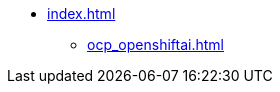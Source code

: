 * xref:index.adoc[]
// ** xref:section1.adoc[]
// ** xref:section3.adoc[]
** xref:ocp_openshiftai.adoc[]
// ** xref:section5.adoc[]